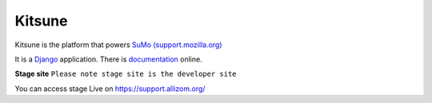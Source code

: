 =======
Kitsune
=======

Kitsune is the platform that powers `SuMo (support.mozilla.org) <https://support.mozilla.org>`_


It is a Django_ application. There is documentation_ online.

.. _Firefox Help: https://support.mozilla.org/
.. _Django: http://www.djangoproject.com/
.. _documentation: http://kitsune.readthedocs.org/en/latest/



**Stage site**
``Please note stage site is the developer site``

You can access stage Live on https://support.allizom.org/
